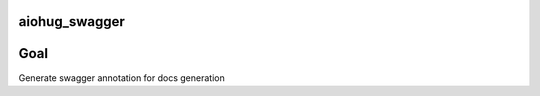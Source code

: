 aiohug_swagger
==============

|pipeline status| |coverage report|

.. |pipeline status| image:: https://gitlab.com/nonamenix/aiohug_swagger/badges/master/pipeline.svg
   :target: https://gitlab.com/nonamenix/aiohug_swagger/commits/master
.. |coverage report| image:: https://gitlab.com/nonamenix/aiohug_swagger/badges/master/coverage.svg
   :target: https://gitlab.com/nonamenix/aiohug_swagger/commits/master

Goal
====

Generate swagger annotation for docs generation

